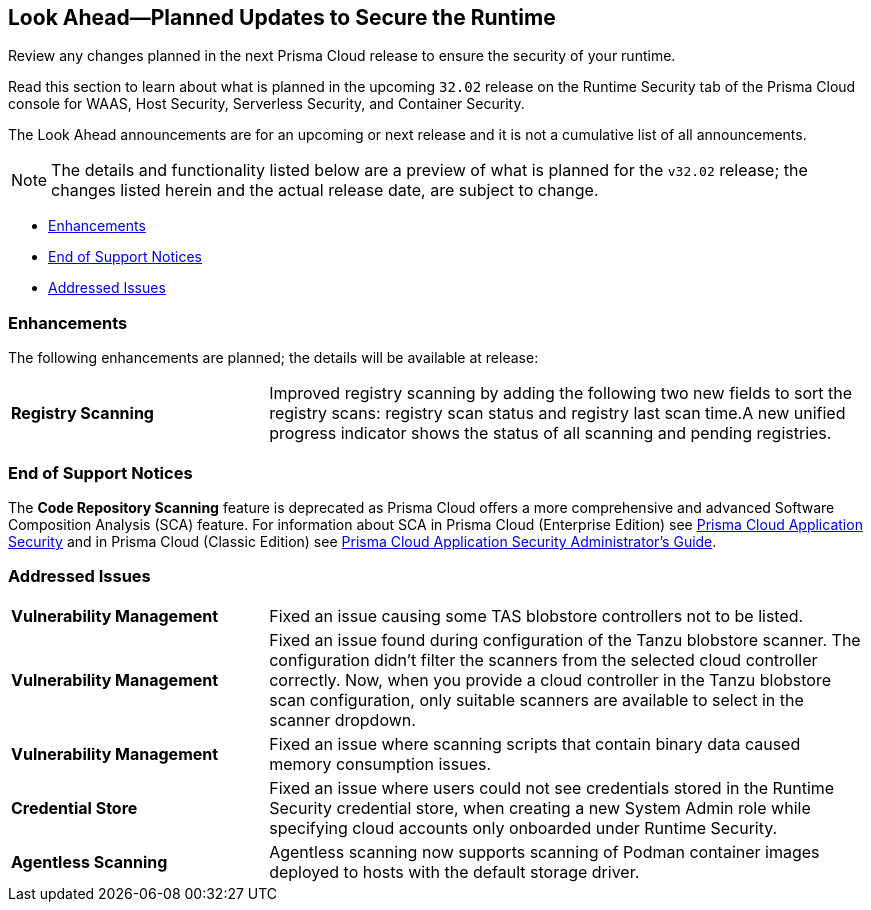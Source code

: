 == Look Ahead—Planned Updates to Secure the Runtime

Review any changes planned in the next Prisma Cloud release to ensure the security of your runtime.

Read this section to learn about what is planned in the upcoming `32.02` release on the Runtime Security tab of the Prisma Cloud console for WAAS, Host Security, Serverless Security, and Container Security.

The Look Ahead announcements are for an upcoming or next release and it is not a cumulative list of all announcements.

// Currently, there are no previews or announcements for updates.

[NOTE]
====
The details and functionality listed below are a preview of what is planned for the `v32.02` release; the changes listed herein and the actual release date, are subject to change.
====


//* <<defender-upgrade>>
* <<enhancements>>
// * <<deprecation-notices>>
* <<eos-notices>>
* <<addressed-issues>>

[#enhancements]
=== Enhancements

The following enhancements are planned; the details will be available at release:

[cols="30%a,70%a"]
|===

//CWP-49984
|*Registry Scanning*
|Improved registry scanning by adding the following  two  new fields to sort the registry scans:  registry scan  status and registry last scan time.A new unified progress indicator shows the status of all scanning  and pending registries.

|===


// [#deprecation-notices]
// === Deprecation Notices
// [cols="30%a,70%a"]
// |===

// |===

[#eos-notices]
=== End of Support Notices

//CWP-50985
The *Code Repository Scanning* feature is deprecated as Prisma Cloud offers a more comprehensive and advanced Software Composition Analysis (SCA) feature. For information about SCA in Prisma Cloud (Enterprise Edition) see https://docs.prismacloud.io/en/enterprise-edition/content-collections/application-security/application-security[Prisma Cloud Application Security] and in Prisma Cloud (Classic  Edition) see https://docs.prismacloud.io/en/classic/appsec-admin-guide[Prisma Cloud Application Security Administrator's Guide].

[#addressed-issues]
=== Addressed Issues
[cols="30%a,70%a"]
|===

//CWP-48097
|*Vulnerability Management*
|Fixed an issue causing some TAS blobstore controllers not to be listed.

//CWP-48530
|*Vulnerability Management*
|Fixed an issue found during configuration of the Tanzu blobstore scanner. The configuration didn't filter the scanners from the selected cloud controller correctly. Now, when you provide a cloud controller in the Tanzu blobstore scan configuration, only suitable scanners are available to select in the scanner dropdown.

// CWP-46167
|*Vulnerability Management*
|Fixed an issue where scanning scripts that contain binary data caused memory consumption issues.

//CWP-52027
|*Credential Store*
|Fixed an issue where users could not see credentials stored in the Runtime Security credential store, when creating a new System Admin role while specifying cloud accounts only onboarded under Runtime Security.

//CWP-46155
|*Agentless Scanning*
|Agentless scanning now supports scanning of Podman container images deployed to hosts with the default storage driver.

|===

